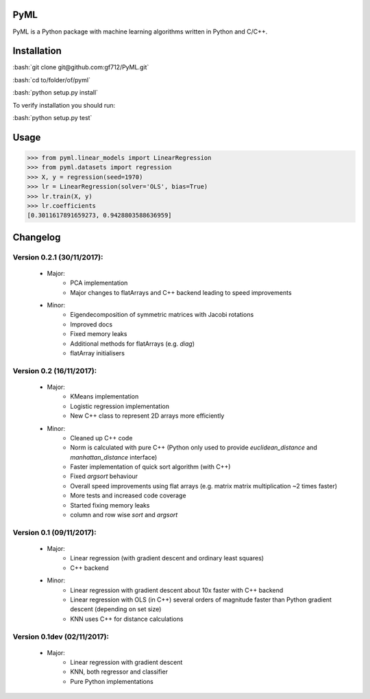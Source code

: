 .. role:: bash(code)
   :language: bash

PyML
====
.. image:: https://coveralls.io/repos/github/gf712/PyML/badge.svg?branch=master
    :target: https://coveralls.io/github/gf712/PyML?branch=master
.. image:: https://travis-ci.org/gf712/PyML.svg?branch=master
    :target: https://travis-ci.org/gf712/PyML

PyML is a Python package with machine learning algorithms written in Python and C/C++.

Installation
============
:bash:`git clone git@github.com:gf712/PyML.git`

:bash:`cd to/folder/of/pyml`

:bash:`python setup.py install`

To verify installation you should run:

:bash:`python setup.py test`

Usage
=====
>>> from pyml.linear_models import LinearRegression
>>> from pyml.datasets import regression
>>> X, y = regression(seed=1970)
>>> lr = LinearRegression(solver='OLS', bias=True)
>>> lr.train(X, y)
>>> lr.coefficients
[0.3011617891659273, 0.9428803588636959]


Changelog
=========
Version 0.2.1 (30/11/2017):
-------------------------
 - Major:
    - PCA implementation
    - Major changes to flatArrays and C++ backend leading to speed improvements

 - Minor:
    - Eigendecomposition of symmetric matrices with Jacobi rotations
    - Improved docs
    - Fixed memory leaks
    - Additional methods for flatArrays (e.g. `diag`)
    - flatArray initialisers

Version 0.2 (16/11/2017):
-------------------------
 - Major:
    - KMeans implementation
    - Logistic regression implementation
    - New C++ class to represent 2D arrays more efficiently

 - Minor:
    - Cleaned up C++ code
    - Norm is calculated with pure C++ (Python only used to provide `euclidean_distance` and `manhattan_distance` interface)
    - Faster implementation of quick sort algorithm (with C++)
    - Fixed `argsort` behaviour
    - Overall speed improvements using flat arrays (e.g. matrix matrix multiplication ~2 times faster)
    - More tests and increased code coverage
    - Started fixing memory leaks
    - column and row wise `sort` and `argsort`

Version 0.1 (09/11/2017):
-------------------------
 - Major:
    - Linear regression (with gradient descent and ordinary least squares)
    - C++ backend

 - Minor:
    - Linear regression with gradient descent about 10x faster with C++ backend
    - Linear regression with OLS (in C++) several orders of magnitude faster than Python gradient descent (depending on set size)
    - KNN uses C++ for distance calculations

Version 0.1dev (02/11/2017):
----------------------------
 - Major:
    - Linear regression with gradient descent
    - KNN, both regressor and classifier
    - Pure Python implementations